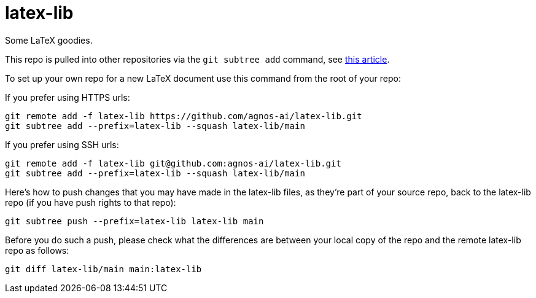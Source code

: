 = latex-lib

Some LaTeX goodies.

This repo is pulled into other repositories via the `git subtree add` command,
see https://hpc.uni.lu/blog/2014/understanding-git-subtree/[this article].

To set up your own repo for a new LaTeX document use this command from the root of your repo:

If you prefer using HTTPS urls:

[source,asciidoc]
----
git remote add -f latex-lib https://github.com/agnos-ai/latex-lib.git
git subtree add --prefix=latex-lib --squash latex-lib/main
----

If you prefer using SSH urls:

[source,asciidoc]
----
git remote add -f latex-lib git@github.com:agnos-ai/latex-lib.git
git subtree add --prefix=latex-lib --squash latex-lib/main
----

Here's how to push changes that you may have made in the latex-lib files, as they're part
of your source repo, back to the latex-lib repo (if you have push rights to that repo):

[source,asciidoc]
----
git subtree push --prefix=latex-lib latex-lib main
----

Before you do such a push, please check what the differences are between your local copy of the
repo and the remote latex-lib repo as follows:

[source,asciidoc]
----
git diff latex-lib/main main:latex-lib
----

